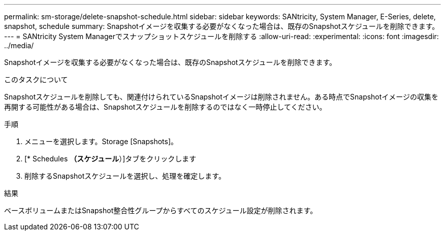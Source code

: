 ---
permalink: sm-storage/delete-snapshot-schedule.html 
sidebar: sidebar 
keywords: SANtricity, System Manager, E-Series, delete, snapshot, schedule 
summary: Snapshotイメージを収集する必要がなくなった場合は、既存のSnapshotスケジュールを削除できます。 
---
= SANtricity System Managerでスナップショットスケジュールを削除する
:allow-uri-read: 
:experimental: 
:icons: font
:imagesdir: ../media/


[role="lead"]
Snapshotイメージを収集する必要がなくなった場合は、既存のSnapshotスケジュールを削除できます。

.このタスクについて
Snapshotスケジュールを削除しても、関連付けられているSnapshotイメージは削除されません。ある時点でSnapshotイメージの収集を再開する可能性がある場合は、Snapshotスケジュールを削除するのではなく一時停止してください。

.手順
. メニューを選択します。Storage [Snapshots]。
. [* Schedules *（スケジュール*）]タブをクリックします
. 削除するSnapshotスケジュールを選択し、処理を確定します。


.結果
ベースボリュームまたはSnapshot整合性グループからすべてのスケジュール設定が削除されます。
